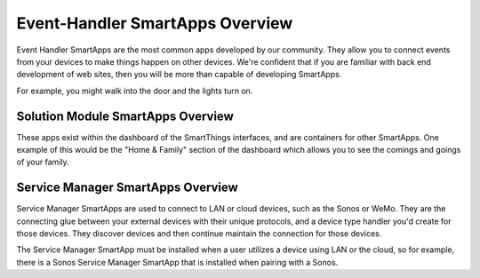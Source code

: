Event-Handler SmartApps Overview
================================

Event Handler SmartApps are the most common apps developed by our
community. They allow you to connect events from your devices to make
things happen on other devices. We're confident that if you are familiar
with back end development of web sites, then you will be more than
capable of developing SmartApps.

For example, you might walk into the door and the lights turn on.

Solution Module SmartApps Overview
----------------------------------

These apps exist within the dashboard of the SmartThings interfaces, and
are containers for other SmartApps. One example of this would be the
"Home & Family" section of the dashboard which allows you to see the
comings and goings of your family.

Service Manager SmartApps Overview
----------------------------------

Service Manager SmartApps are used to connect to LAN or cloud devices,
such as the Sonos or WeMo. They are the connecting glue between your
external devices with their unique protocols, and a device type handler
you'd create for those devices. They discover devices and then continue
maintain the connection for those devices.

The Service Manager SmartApp must be installed when a user utilizes a
device using LAN or the cloud, so for example, there is a Sonos Service
Manager SmartApp that is installed when pairing with a Sonos.
